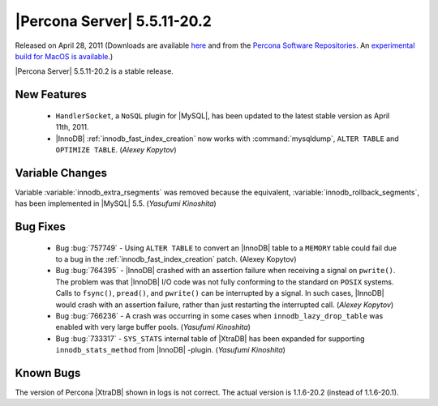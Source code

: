 .. rn:: 5.5.11-20.2

==============================
 |Percona Server| 5.5.11-20.2
==============================

Released on April 28, 2011 (Downloads are available `here <http://www.percona.com/downloads/Percona-Server-5.5/LATEST/>`_ and from the `Percona Software Repositories <http://www.percona.com/docs/wiki/repositories:start>`_. An `experimental build for MacOS is available <http://www.percona.com/downloads/TESTING/Percona-Server-55/Percona-Server-5.5.11-20.2/release-5.5.11-20.2/114/MacOSX/binary/>`_.)

|Percona Server| 5.5.11-20.2 is a stable release.

New Features
============

  * ``HandlerSocket``, a ``NoSQL`` plugin for |MySQL|, has been updated to the latest stable version as April 11th, 2011.

  * |InnoDB| :ref:`innodb_fast_index_creation` now works with :command:`mysqldump`, ``ALTER TABLE`` and ``OPTIMIZE TABLE``. (*Alexey Kopytov*)

Variable Changes
================

Variable :variable:`innodb_extra_rsegments` was removed because the equivalent, :variable:`innodb_rollback_segments`, has been implemented in |MySQL| 5.5. (*Yasufumi Kinoshita*)

Bug Fixes
=========

  * Bug :bug:`757749` - Using ``ALTER TABLE`` to convert an |InnoDB| table to a ``MEMORY`` table could fail due to a bug in the :ref:`innodb_fast_index_creation` patch. (Alexey Kopytov)

  * Bug :bug:`764395` - |InnoDB| crashed with an assertion failure when receiving a signal on ``pwrite()``. The problem was that |InnoDB| I/O code was not fully conforming to the standard on ``POSIX`` systems. Calls to ``fsync()``, ``pread()``, and ``pwrite()`` can be interrupted by a signal. In such cases, |InnoDB| would crash with an assertion failure, rather than just restarting the interrupted call. (*Alexey Kopytov*)

  * Bug :bug:`766236` - A crash was occurring in some cases when ``innodb_lazy_drop_table`` was enabled with very large buffer pools. (*Yasufumi Kinoshita*)

  * Bug :bug:`733317` - ``SYS_STATS`` internal table of |XtraDB| has been expanded for supporting ``innodb_stats_method`` from |InnoDB| -plugin. (*Yasufumi Kinoshita*)

Known Bugs
==========

The version of Percona |XtraDB| shown in logs is not correct. The actual version is 1.1.6-20.2 (instead of 1.1.6-20.1).
